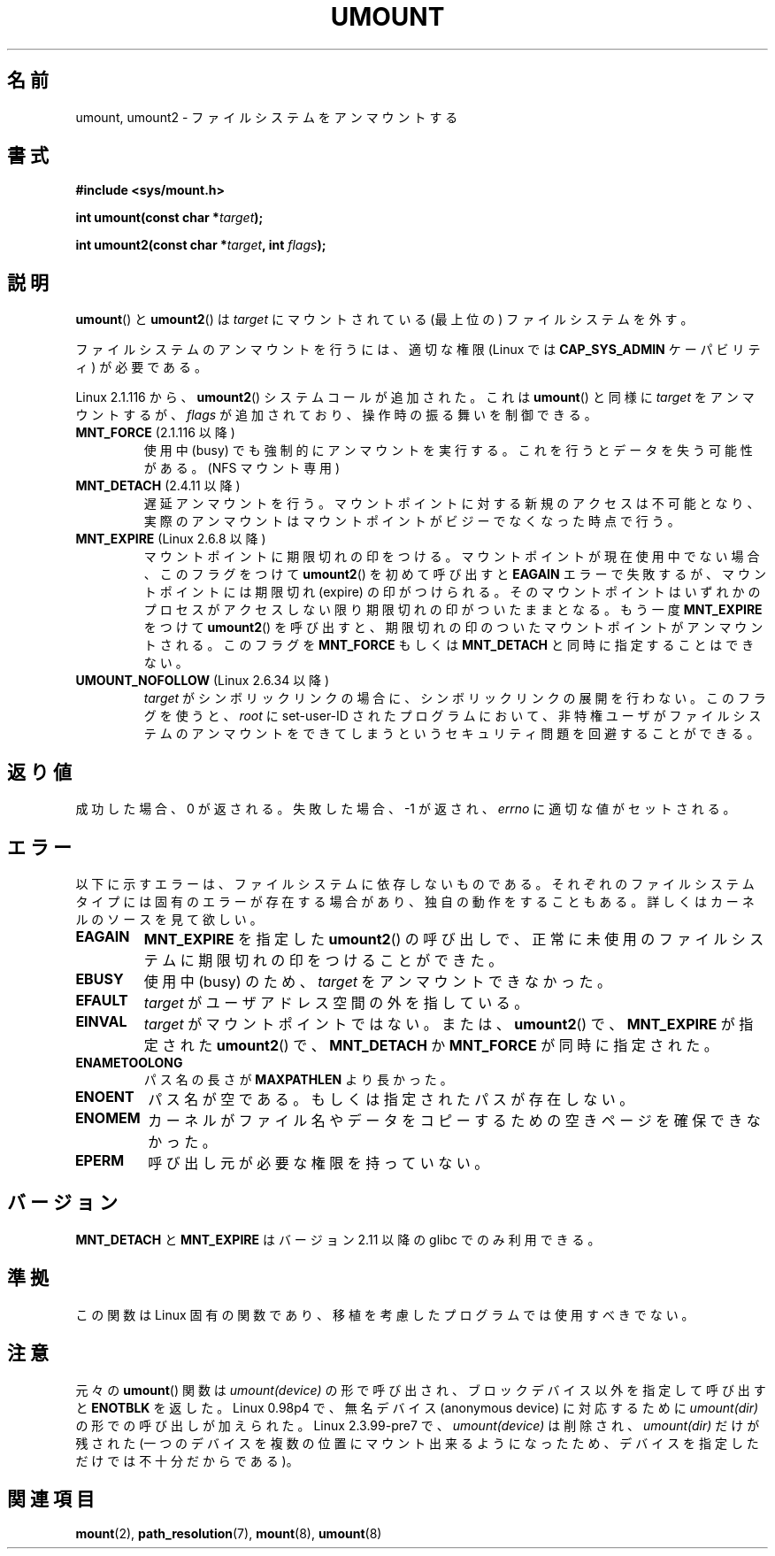 .\" Hey Emacs! This file is -*- nroff -*- source.
.\"
.\" Copyright (C) 1993 Rickard E. Faith <faith@cs.unc.edu>
.\" and Copyright (C) 1994 Andries E. Brouwer <aeb@cwi.nl>
.\" and Copyright (C) 2002, 2005 Michael Kerrisk <mtk.manpages@gmail.com>
.\"
.\" Permission is granted to make and distribute verbatim copies of this
.\" manual provided the copyright notice and this permission notice are
.\" preserved on all copies.
.\"
.\" Permission is granted to copy and distribute modified versions of this
.\" manual under the conditions for verbatim copying, provided that the
.\" entire resulting derived work is distributed under the terms of a
.\" permission notice identical to this one.
.\"
.\" Since the Linux kernel and libraries are constantly changing, this
.\" manual page may be incorrect or out-of-date.  The author(s) assume no
.\" responsibility for errors or omissions, or for damages resulting from
.\" the use of the information contained herein.  The author(s) may not
.\" have taken the same level of care in the production of this manual,
.\" which is licensed free of charge, as they might when working
.\" professionally.
.\"
.\" Formatted or processed versions of this manual, if unaccompanied by
.\" the source, must acknowledge the copyright and authors of this work.
.\"
.\" 2008-10-06, mtk: Created this as a new page by splitting
.\"     umount/umount2 material out of mount.2
.\"
.\"*******************************************************************
.\"
.\" This file was generated with po4a. Translate the source file.
.\"
.\"*******************************************************************
.TH UMOUNT 2 2010\-06\-19 Linux "Linux Programmer's Manual"
.SH 名前
umount, umount2 \- ファイルシステムをアンマウントする
.SH 書式
.nf
\fB#include <sys/mount.h>\fP
.sp
\fBint umount(const char *\fP\fItarget\fP\fB);\fP
.sp
\fBint umount2(const char *\fP\fItarget\fP\fB, int \fP\fIflags\fP\fB);\fP
.fi
.SH 説明
.\" Note: the kernel naming differs from the glibc naming
.\" umount2 is the glibc name for what the kernel now calls umount
.\" and umount is the glibc name for oldumount
\fBumount\fP()  と \fBumount2\fP()  は \fItarget\fP にマウントされている (最上位の) ファイルシステムを外す。

ファイルシステムのアンマウントを行うには、 適切な権限 (Linux では \fBCAP_SYS_ADMIN\fP ケーパビリティ) が必要である。

Linux 2.1.116 から、 \fBumount2\fP()  システムコールが追加された。これは \fBumount\fP()  と同様に
\fItarget\fP をアンマウントするが、 \fIflags\fP が追加されており、操作時の振る舞いを制御できる。
.TP 
\fBMNT_FORCE\fP (2.1.116 以降)
使用中 (busy) でも強制的にアンマウントを実行する。 これを行うとデータを失う可能性がある。 (NFS マウント専用)
.TP 
\fBMNT_DETACH\fP (2.4.11 以降)
遅延アンマウントを行う。マウントポイントに対する新規のアクセスは 不可能となり、実際のアンマウントはマウントポイントがビジーで なくなった時点で行う。
.TP 
\fBMNT_EXPIRE\fP (Linux 2.6.8 以降)
マウントポイントに期限切れの印をつける。 マウントポイントが現在使用中でない場合、このフラグをつけて \fBumount2\fP()  を初めて呼び出すと
\fBEAGAIN\fP エラーで失敗するが、マウントポイントには期限切れ (expire)  の印がつけられる。
そのマウントポイントはいずれかのプロセスがアクセスしない限り 期限切れの印がついたままとなる。 もう一度 \fBMNT_EXPIRE\fP をつけて
\fBumount2\fP()  を呼び出すと、期限切れの印のついたマウントポイントが アンマウントされる。 このフラグを \fBMNT_FORCE\fP もしくは
\fBMNT_DETACH\fP と同時に指定することはできない。
.TP 
\fBUMOUNT_NOFOLLOW\fP (Linux 2.6.34 以降)
.\" Later added to 2.6.33-stable
\fItarget\fP がシンボリックリンクの場合に、シンボリックリンクの展開を行わない。
このフラグを使うと、 \fIroot\fP に set\-user\-ID されたプログラムにおいて、
非特権ユーザがファイルシステムのアンマウントをできてしまうという
セキュリティ問題を回避することができる。
.SH 返り値
成功した場合、0 が返される。 失敗した場合、 \-1 が返され、 \fIerrno\fP に適切な値がセットされる。
.SH エラー
以下に示すエラーは、ファイルシステムに依存しないものである。 それぞれのファイルシステムタイプには固有のエラーが存在する場合があり、
独自の動作をすることもある。詳しくはカーネルのソースを見て欲しい。
.TP 
\fBEAGAIN\fP
\fBMNT_EXPIRE\fP を指定した \fBumount2\fP()  の呼び出しで、正常に未使用のファイルシステムに期限切れの印を つけることができた。
.TP 
\fBEBUSY\fP
使用中 (busy) のため、 \fItarget\fP をアンマウントできなかった。
.TP 
\fBEFAULT\fP
\fItarget\fP がユーザアドレス空間の外を指している。
.TP 
\fBEINVAL\fP
\fItarget\fP がマウントポイントではない。 または、 \fBumount2\fP()  で、 \fBMNT_EXPIRE\fP が指定された
\fBumount2\fP()  で、 \fBMNT_DETACH\fP か \fBMNT_FORCE\fP が同時に指定された。
.TP 
\fBENAMETOOLONG\fP
パス名の長さが \fBMAXPATHLEN\fP より長かった。
.TP 
\fBENOENT\fP
パス名が空である。もしくは指定されたパスが存在しない。
.TP 
\fBENOMEM\fP
カーネルがファイル名やデータをコピーするための空きページを確保できなかった。
.TP 
\fBEPERM\fP
呼び出し元が必要な権限を持っていない。
.SH バージョン
.\" http://sourceware.org/bugzilla/show_bug.cgi?id=10092
\fBMNT_DETACH\fP と \fBMNT_EXPIRE\fP はバージョン 2.11 以降の glibc でのみ利用できる。
.SH 準拠
この関数は Linux 固有の関数であり、移植を考慮したプログラムでは 使用すべきでない。
.SH 注意
元々の \fBumount\fP()  関数は \fIumount(device)\fP の形で呼び出され、 ブロックデバイス以外を指定して呼び出すと
\fBENOTBLK\fP を返した。 Linux 0.98p4 で、無名デバイス (anonymous device) に対応するために
\fIumount(dir)\fP の形での呼び出しが加えられた。 Linux 2.3.99\-pre7 で、\fIumount(device)\fP は削除され、
\fIumount(dir)\fP だけが残された (一つのデバイスを複数の位置にマウント出来るようになったため、
デバイスを指定しただけでは不十分だからである)。
.SH 関連項目
\fBmount\fP(2), \fBpath_resolution\fP(7), \fBmount\fP(8), \fBumount\fP(8)
